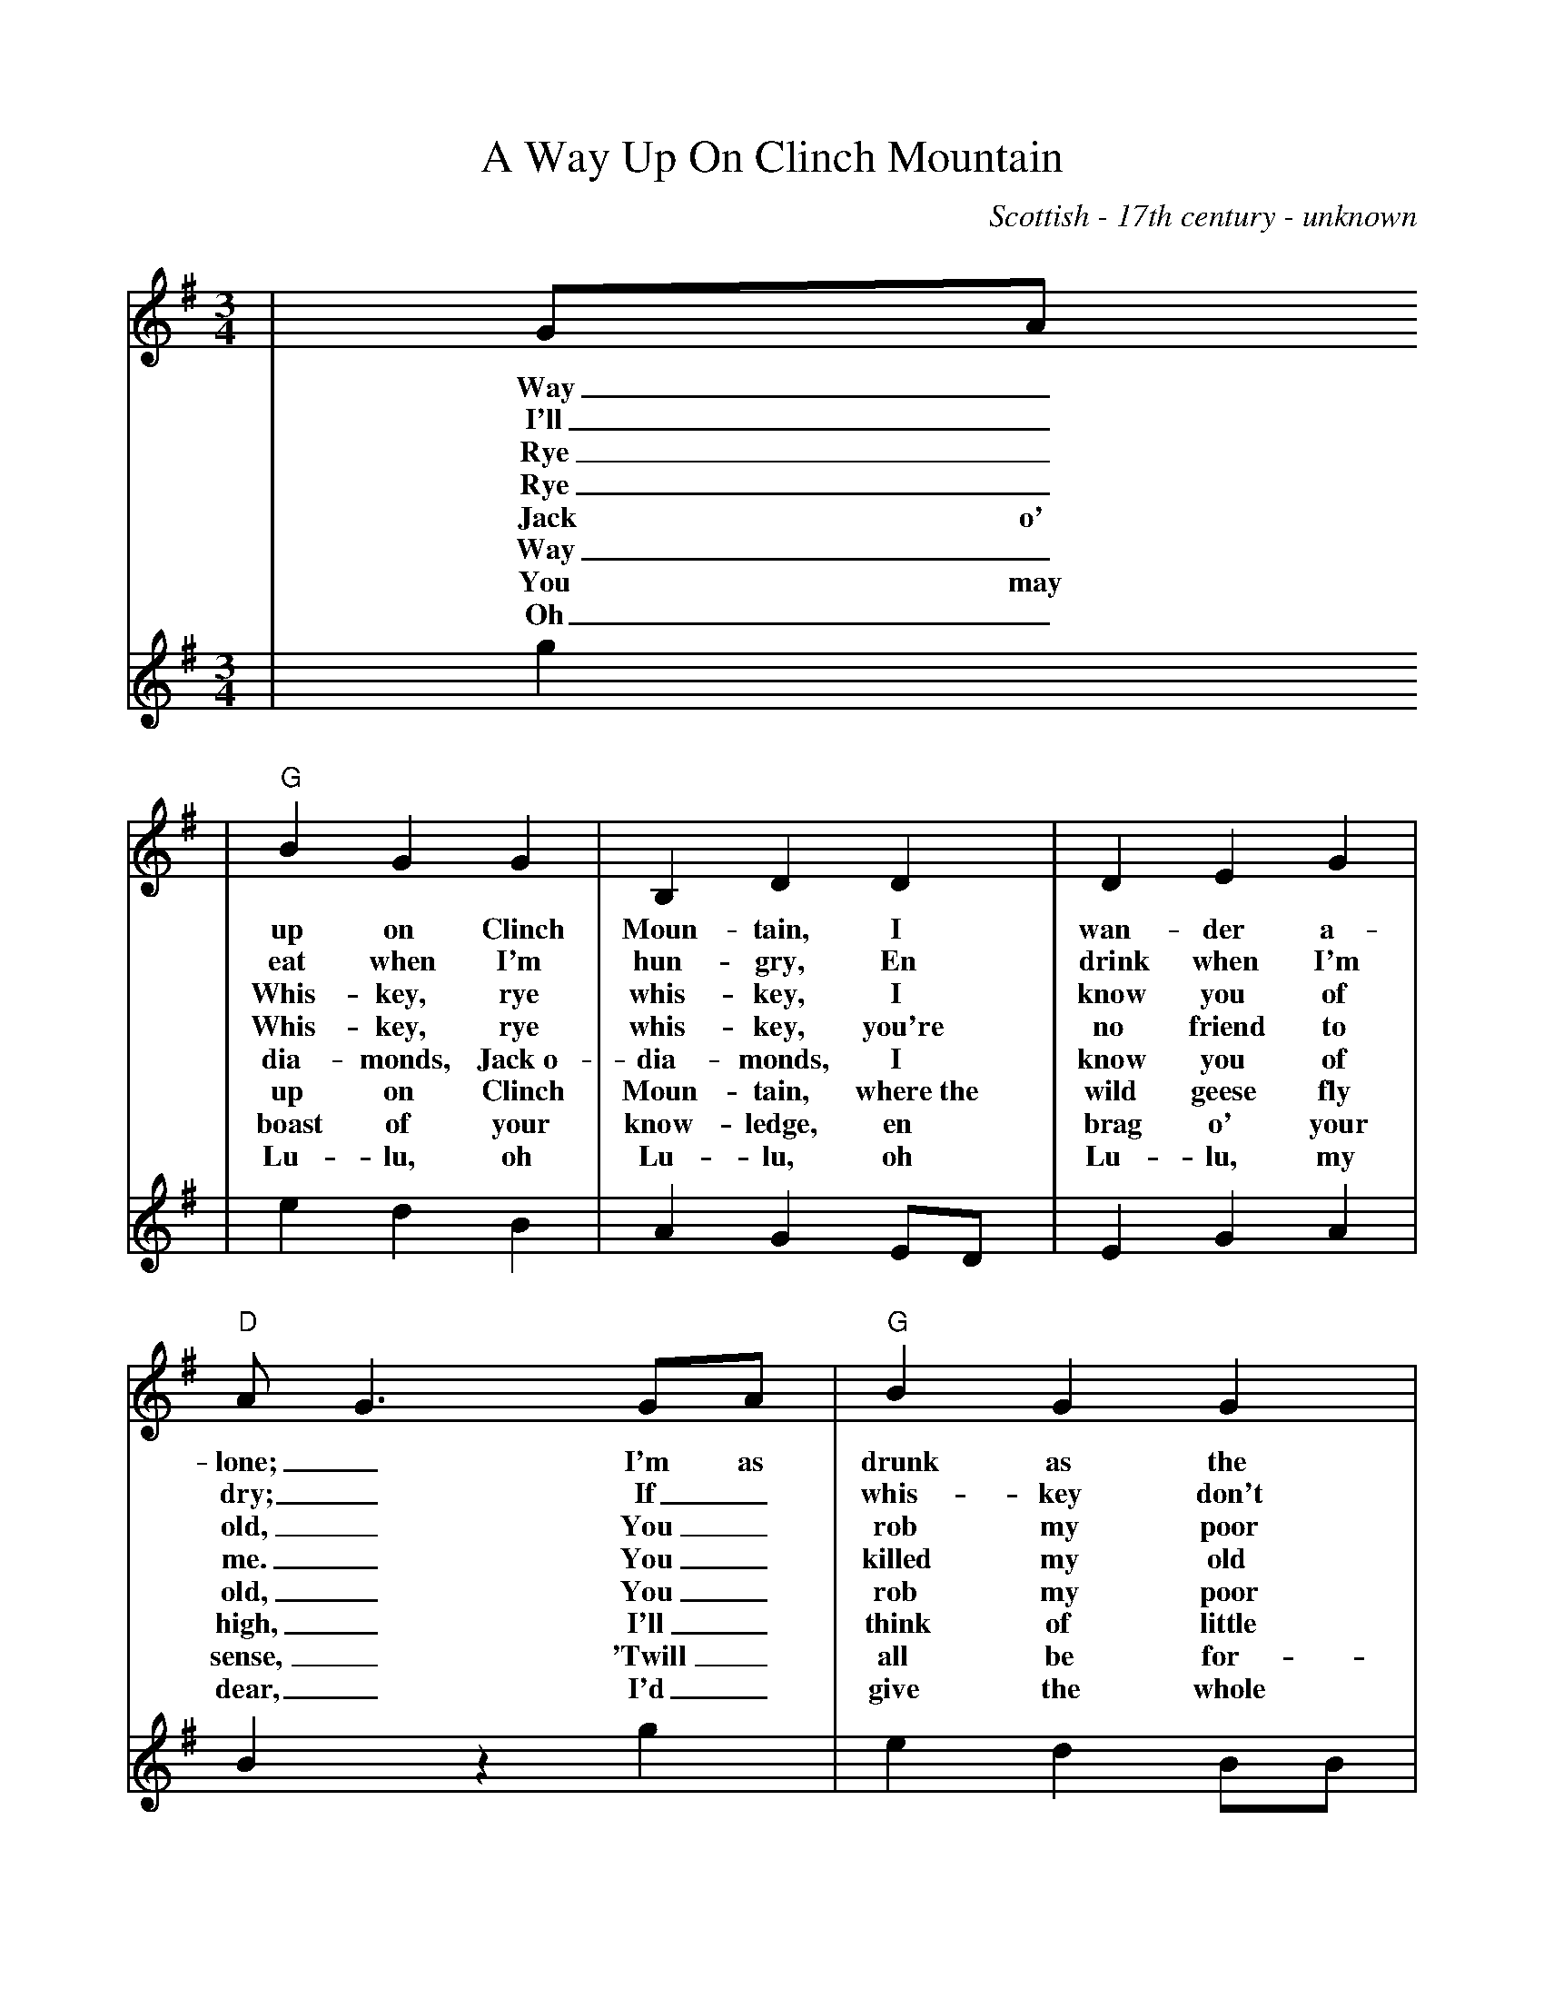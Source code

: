 %Scale the output
%%scale 0.90
%%format dulcimer.fmt
X: 1
T:A Way Up On Clinch Mountain
C:Scottish - 17th century - unknown
M:3/4%(3/4, 4/4, 6/8)
L:1/4%(1/8, 1/4)
V:1 clef=treble
K:G%(D, C)
V:1
|G/2A/2
w:Way_
w:I'll_
w:Rye_
w:Rye_
w:Jack o'
w:Way_
w:You may
w:Oh_
V:2
|g
V:1
|"G"B G G|B, D D|D E G|"D"A/2G3/2 G/2A/2|"G"B G G|E D D/2E/2|"D"G G A|"G"G2|
w:up on Clinch Moun-tain, I wan-der a-lone;_ I'm as drunk as the dev-il, Oh,_ let me a-lone!
w:eat when I'm hun-gry, En drink when I'm dry;_ If_ whis-key don't kill me, I'll_ live till I die.
w:Whis-key, rye whis-key, I know you of old,_ You_ rob my poor pock-ets of_ sil-ver and gold.
w:Whis-key, rye whis-key, you're  no friend  to me._ You_ killed my old dad-dy, Gosh_ darn, you try me.
w:dia-monds, Jack~o- dia-monds, I know you of old,_ You_ rob my poor pock-ets, Of_ sil-ver and gold.
w:up on Clinch Moun-tain, where~the wild geese fly high,_ I'll_ think of little Al-lie en_ lay down en die.
w:boast of your know-ledge, en brag o' your sense,_ 'Twill_ all be for-got-ten a_ hun-dred years hence.
w:Lu-lu, oh Lu-lu, oh Lu-lu, my dear,_ I'd_ give the whole world if my_ Lu-lu was hyer.
V:2
|e d B|A G E/2D/2|E G A|B z g|e d B/2B/2|A G E/2D/2|E G A|G2|
